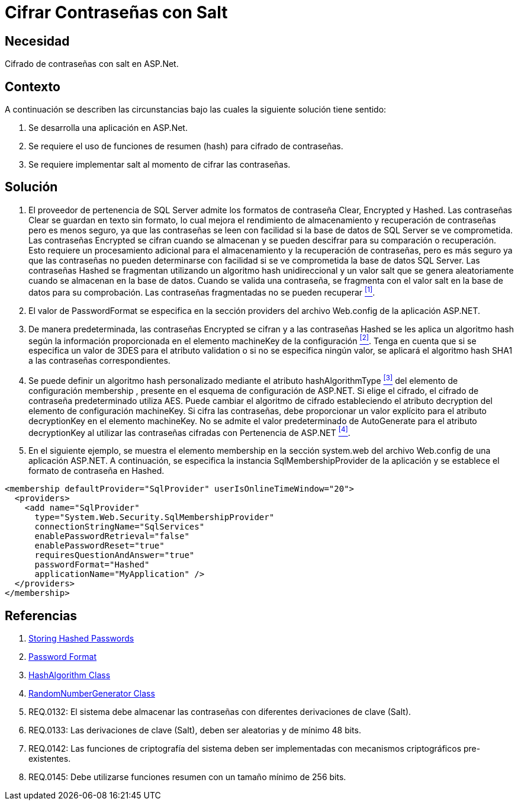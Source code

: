 :slug: kb/aspnet/cifrar-contrasenas-con-salt/
:eth: no
:category: aspnet
:description: Nuestros ethical hackers explican como evitar vulnerabilidades de seguridad mediante la configuración segura de contraseñas en +ASP.NET+.
:keywords: ASP.NET , Contraseña.
:kb: yes

= Cifrar Contraseñas con Salt

== Necesidad

Cifrado de contraseñas con salt en +ASP.Net+.

== Contexto

A continuación se describen las circunstancias 
bajo las cuales la siguiente solución tiene sentido:

. Se desarrolla una aplicación en ASP.Net.
. Se requiere el uso de funciones de resumen (+hash+) 
para cifrado de contraseñas.
. Se requiere implementar +salt+ al momento de cifrar las contraseñas.

== Solución

. El proveedor de pertenencia de +SQL Server+ 
admite los formatos de contraseña +Clear+, +Encrypted+ y +Hashed+. 
Las contraseñas +Clear+ se guardan en texto sin formato, 
lo cual mejora el rendimiento de almacenamiento 
y recuperación de contraseñas 
pero es menos seguro, 
ya que las contraseñas se leen con facilidad 
si la base de datos de SQL Server se ve comprometida. 
Las contraseñas +Encrypted+ se cifran cuando se almacenan 
y se pueden descifrar 
para su comparación o recuperación. 
Esto requiere un procesamiento adicional 
para el almacenamiento y la recuperación de contraseñas, 
pero es más seguro 
ya que las contraseñas 
no pueden determinarse con facilidad 
si se ve comprometida la base de datos +SQL Server+. 
Las contraseñas +Hashed+ se fragmentan 
utilizando un algoritmo +hash+ unidireccional 
y un valor +salt+ que se genera aleatoriamente 
cuando se almacenan en la base de datos. 
Cuando se valida una contraseña, 
se fragmenta con el valor +salt+ 
en la base de datos para su comprobación. 
Las contraseñas fragmentadas no se pueden recuperar <<r1, ^[1]^>>.

. El valor de +PasswordFormat+ se especifica 
en la sección +providers+ del archivo +Web.config+ 
de la aplicación +ASP.NET+.

. De manera predeterminada, las contraseñas +Encrypted+ se cifran 
y a las contraseñas +Hashed+ se les aplica un algoritmo +hash+ 
según la información proporcionada 
en el elemento +machineKey+ de la configuración <<r2, ^[2]^>>. 
Tenga en cuenta que si se especifica un valor de 3DES 
para el atributo +validation+ 
o si no se especifica ningún valor, 
se aplicará el algoritmo hash +SHA1+ 
a las contraseñas correspondientes.

. Se puede definir un algoritmo +hash+ personalizado 
mediante el atributo +hashAlgorithmType+ <<r3, ^[3]^>>
del elemento de configuración +membership+ , 
presente en el esquema de configuración de +ASP.NET+. 
Si elige el cifrado, el cifrado de contraseña predeterminado utiliza +AES+. 
Puede cambiar el algoritmo de cifrado 
estableciendo el atributo +decryption+ 
del elemento de configuración +machineKey+. 
Si cifra las contraseñas, debe proporcionar un valor explícito 
para el atributo +decryptionKey+ 
en el elemento +machineKey+. 
No se admite el valor predeterminado de +AutoGenerate+ 
para el atributo +decryptionKey+ 
al utilizar las contraseñas cifradas con Pertenencia de +ASP.NET+ <<r4, ^[4]^>>. 

. En el siguiente ejemplo, 
se muestra el elemento +membership+ 
en la sección +system.web+ 
del archivo +Web.config+ de una aplicación +ASP.NET+. 
A continuación, se especifica la instancia +SqlMembershipProvider+ 
de la aplicación y se establece el formato de contraseña en +Hashed+.

[source, xml, linenums]
<membership defaultProvider="SqlProvider" userIsOnlineTimeWindow="20">
  <providers>
    <add name="SqlProvider"
      type="System.Web.Security.SqlMembershipProvider"
      connectionStringName="SqlServices"
      enablePasswordRetrieval="false"
      enablePasswordReset="true"
      requiresQuestionAndAnswer="true"
      passwordFormat="Hashed"
      applicationName="MyApplication" />
  </providers>
</membership>

== Referencias

. [[r1]] link:https://stackoverflow.com/questions/949271/storing-hashed-passwords-base64-or-hex-string-or-something-else[Storing Hashed Passwords]
. [[r2]] link:https://msdn.microsoft.com/es-es/library/system.web.security.sqlmembershipprovider.passwordformat(v=vs.110).aspx[Password Format]
. [[r3]] link:https://msdn.microsoft.com/en-us/library/system.security.cryptography.hashalgorithm.aspx[HashAlgorithm Class]
. [[r4]] link:https://msdn.microsoft.com/es-es/library/system.security.cryptography.randomnumbergenerator.aspx[RandomNumberGenerator Class]
. [[r5]] REQ.0132: El sistema debe almacenar las contraseñas con diferentes derivaciones de clave (+Salt+).
. [[r6]] REQ.0133: Las derivaciones de clave (+Salt+), deben ser aleatorias y de mínimo 48 bits.
. [[r7]] REQ.0142: Las funciones de criptografía del sistema deben ser implementadas con mecanismos criptográficos pre-existentes.
. [[r8]] REQ.0145: Debe utilizarse funciones resumen con un tamaño mínimo de 256 bits.
